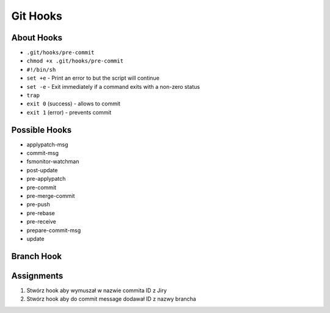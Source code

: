 *********
Git Hooks
*********


About Hooks
===========
* ``.git/hooks/pre-commit``
* ``chmod +x .git/hooks/pre-commit``
* ``#!/bin/sh``
* ``set +e`` - Print an error to but the script will continue
* ``set -e`` - Exit immediately if a command exits with a non-zero status
* ``trap``
* ``exit 0`` (success) - allows to commit
* ``exit 1`` (error) - prevents commit


Possible Hooks
==============
* applypatch-msg
* commit-msg
* fsmonitor-watchman
* post-update
* pre-applypatch
* pre-commit
* pre-merge-commit
* pre-push
* pre-rebase
* pre-receive
* prepare-commit-msg
* update


Branch Hook
===========
.. code-block:: sh
    :caption: .git/hooks/prepare-commit-msg

    #!/bin/sh
    #
    # @author Matt Harasymczuk <book@astronaut.center>
    # @since 2012-10-23
    # @updated 2020-07-03
    #
    # This hook message should go to .git/hooks/commit-msg
    # Remember to add (*nix machines) executable rights: chmod +x .git/hooks/commit-msg
    # Hook checks branch you're currently on and add its name to commit message.
    # It adds commit message as a comment in jira connected with this issue.
    # Moreover it creates a Code Review in Crucible.
    #
    # You'll never forget about this things anymore :}
    # The only thing you should do is to create an issue for each branch you have.
    # For example if you are working on issue DEMO-123 create a branch called DEMO-123
    # Each commit on this branch would have DEMO-123 in the commit message and Code Review process attached to it.

    COMMIT_MSG_FILE=$1
    COMMIT_SOURCE=$2
    SHA1=$3

    issuekey=$(git symbolic-ref HEAD |egrep --only-matching '[A-Z]{2,10}-[0-9]{1,6}')
    message=$(cat $1)


    if [ -z "$issuekey" ]; then
        echo "Please work on branch with JIRA issue key in the branch name"
        echo "Changes were not commited"
        exit 1
    else
       echo "$issuekey $message" > $COMMIT_MSG_FILE
    fi



Assignments
===========
#. Stwórz hook aby wymuszał w nazwie commita ID z Jiry
#. Stwórz hook aby do commit message dodawał ID z nazwy brancha
